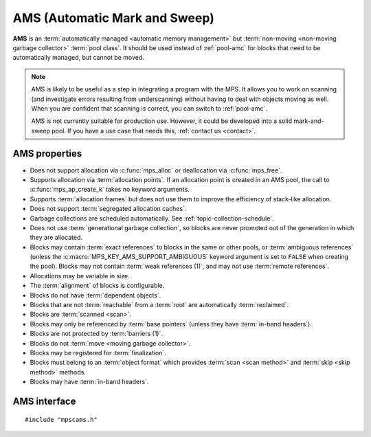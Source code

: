 .. Sources:

    `<https://info.ravenbrook.com/project/mps/master/manual/wiki/pool_classes.html>`_
    `<https://info.ravenbrook.com/project/mps/master/design/poolams/>`_

.. index::
   single: AMS
   single: pool class; AMS

.. _pool-ams:

AMS (Automatic Mark and Sweep)
==============================

**AMS** is an :term:`automatically managed <automatic memory
management>` but :term:`non-moving <non-moving garbage collector>`
:term:`pool class`. It should be used instead of :ref:`pool-amc` for
blocks that need to be automatically managed, but cannot be moved.

.. note::

    AMS is likely to be useful as a step in integrating a program with
    the MPS. It allows you to work on scanning (and investigate errors
    resulting from underscanning) without having to deal with objects
    moving as well. When you are confident that scanning is correct,
    you can switch to :ref:`pool-amc`.

    AMS is not currently suitable for production use. However, it
    could be developed into a solid mark-and-sweep pool. If you have a
    use case that needs this, :ref:`contact us <contact>`.


.. index::
   single: AMS; properties

AMS properties
--------------

* Does not support allocation via :c:func:`mps_alloc` or deallocation
  via :c:func:`mps_free`.

* Supports allocation via :term:`allocation points`. If an allocation
  point is created in an AMS pool, the call to
  :c:func:`mps_ap_create_k` takes no keyword arguments.

* Supports :term:`allocation frames` but does not use them to improve
  the efficiency of stack-like allocation.

* Does not support :term:`segregated allocation caches`.

* Garbage collections are scheduled automatically. See
  :ref:`topic-collection-schedule`.

* Does not use :term:`generational garbage collection`, so blocks are
  never promoted out of the generation in which they are allocated.

* Blocks may contain :term:`exact references` to blocks in the same or
  other pools, or :term:`ambiguous references` (unless the
  :c:macro:`MPS_KEY_AMS_SUPPORT_AMBIGUOUS` keyword argument is set to
  ``FALSE`` when creating the pool). Blocks may not contain
  :term:`weak references (1)`, and may not use :term:`remote
  references`.

* Allocations may be variable in size.

* The :term:`alignment` of blocks is configurable.

* Blocks do not have :term:`dependent objects`.

* Blocks that are not :term:`reachable` from a :term:`root` are
  automatically :term:`reclaimed`.

* Blocks are :term:`scanned <scan>`.

* Blocks may only be referenced by :term:`base pointers` (unless they
  have :term:`in-band headers`).

* Blocks are not protected by :term:`barriers (1)`.

* Blocks do not :term:`move <moving garbage collector>`.

* Blocks may be registered for :term:`finalization`.

* Blocks must belong to an :term:`object format` which provides
  :term:`scan <scan method>` and :term:`skip <skip method>` methods.

* Blocks may have :term:`in-band headers`.


.. index::
   single: AMS; interface

AMS interface
-------------

::

   #include "mpscams.h"


.. c:function:: mps_class_t mps_class_ams(void)

    Return the :term:`pool class` for an AMS (Automatic Mark & Sweep)
    :term:`pool`.

    When creating an AMS pool, :c:func:`mps_pool_create_k` requires
    one :term:`keyword argument`:

    * :c:macro:`MPS_KEY_FORMAT` (type :c:type:`mps_fmt_t`) specifies
      the :term:`object format` for the objects allocated in the pool.
      The format must provide a :term:`scan method` and a :term:`skip
      method`.

    It accepts three optional keyword arguments:

    * :c:macro:`MPS_KEY_CHAIN` (type :c:type:`mps_chain_t`) specifies
      the :term:`generation chain` for the pool. If not specified, the
      pool will use the arena's default chain.

    * :c:macro:`MPS_KEY_GEN` (type :c:type:`unsigned`) specifies the
      :term:`generation` in the chain into which new objects will be
      allocated. If you pass your own chain, then this defaults to
      ``0``, but if you didn't (and so use the arena's default chain),
      then an appropriate generation is used.

      Note that AWL does not use generational garbage collection, so
      blocks remain in this generation and are not promoted.

    * :c:macro:`MPS_KEY_AMS_SUPPORT_AMBIGUOUS` (type
      :c:type:`mps_bool_t`, default ``TRUE``) specifies whether
      references to blocks in the pool may be ambiguous.

    For example::

        MPS_ARGS_BEGIN(args) {
            MPS_ARGS_ADD(args, MPS_KEY_FORMAT, fmt);
            res = mps_pool_create_k(&pool, arena, mps_class_ams(), args);
        } MPS_ARGS_END(args);

    .. deprecated:: starting with version 1.112.

        When using :c:func:`mps_pool_create`, pass the format,
        chain, and ambiguous flag like this::

            mps_res_t mps_pool_create(mps_pool_t *pool_o, mps_arena_t arena, 
                                      mps_class_t mps_class_ams(),
                                      mps_fmt_t fmt,
                                      mps_chain_t chain,
                                      mps_bool_t support_ambiguous)

    When creating an :term:`allocation point` on an AMS pool,
    :c:func:`mps_ap_create_k` accepts one keyword argument:

    * :c:macro:`MPS_KEY_RANK` (type :c:type:`mps_rank_t`, default
      :c:func:`mps_rank_exact`) specifies the :term:`rank` of references
      in objects allocated on this allocation point. It must be
      :c:func:`mps_rank_exact` (if the objects allocated on this
      allocation point will contain :term:`exact references`), or
      :c:func:`mps_rank_ambig` (if the objects may contain
      :term:`ambiguous references`).

    For example::

        MPS_ARGS_BEGIN(args) {
            MPS_ARGS_ADD(args, MPS_KEY_RANK, mps_rank_ambig());
            res = mps_ap_create_k(&ap, ams_pool, args);
        } MPS_ARGS_END(args);

    .. deprecated:: starting with version 1.112.

        When using :c:func:`mps_ap_create`, pass the rank like this::

            mps_res_t mps_ap_create(mps_ap_t *ap_o, mps_pool_t pool,
                                    mps_rank_t rank)


.. c:function:: mps_class_t mps_class_ams_debug(void)

    A :ref:`debugging <topic-debugging>` version of the AMS pool
    class.

    When creating a debugging AMS pool, :c:func:`mps_pool_create_k`
    accepts the following keyword arguments:
    :c:macro:`MPS_KEY_FORMAT`, :c:macro:`MPS_KEY_CHAIN`,
    :c:macro:`MPS_KEY_GEN`, and
    :c:macro:`MPS_KEY_AMS_SUPPORT_AMBIGUOUS` are as described above,
    and :c:macro:`MPS_KEY_POOL_DEBUG_OPTIONS` specifies the debugging
    options. See :c:type:`mps_pool_debug_option_s`.

    .. deprecated:: starting with version 1.112.

        When using :c:func:`mps_pool_create`, pass the arguments like
        this::

            mps_res_t mps_pool_create(mps_pool_t *pool_o, mps_arena_t arena, 
                                      mps_class_t mps_class_ams_debug(),
                                      mps_pool_debug_option_s debug_option,
                                      mps_fmt_t fmt,
                                      mps_chain_t chain,
                                      mps_bool_t support_ambiguous)
